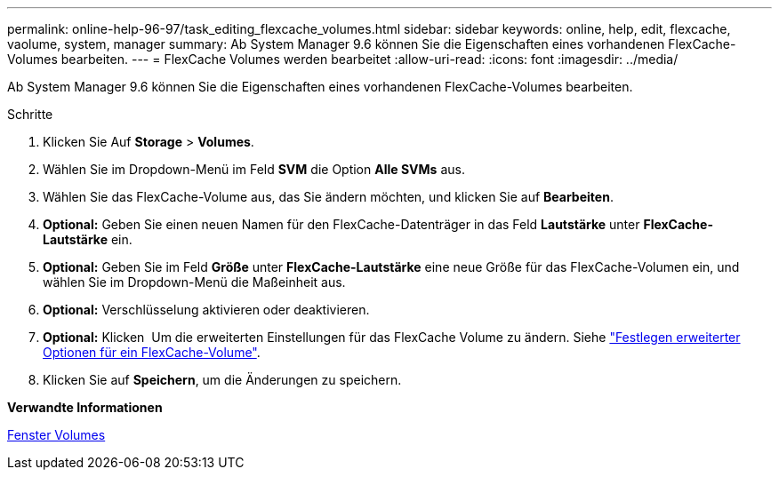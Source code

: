 ---
permalink: online-help-96-97/task_editing_flexcache_volumes.html 
sidebar: sidebar 
keywords: online, help, edit, flexcache, vaolume, system, manager 
summary: Ab System Manager 9.6 können Sie die Eigenschaften eines vorhandenen FlexCache-Volumes bearbeiten. 
---
= FlexCache Volumes werden bearbeitet
:allow-uri-read: 
:icons: font
:imagesdir: ../media/


[role="lead"]
Ab System Manager 9.6 können Sie die Eigenschaften eines vorhandenen FlexCache-Volumes bearbeiten.

.Schritte
. Klicken Sie Auf *Storage* > *Volumes*.
. Wählen Sie im Dropdown-Menü im Feld *SVM* die Option *Alle SVMs* aus.
. Wählen Sie das FlexCache-Volume aus, das Sie ändern möchten, und klicken Sie auf *Bearbeiten*.
. *Optional:* Geben Sie einen neuen Namen für den FlexCache-Datenträger in das Feld *Lautstärke* unter *FlexCache-Lautstärke* ein.
. *Optional:* Geben Sie im Feld *Größe* unter *FlexCache-Lautstärke* eine neue Größe für das FlexCache-Volumen ein, und wählen Sie im Dropdown-Menü die Maßeinheit aus.
. *Optional:* Verschlüsselung aktivieren oder deaktivieren.
. *Optional:* Klicken image:../media/advanced_options.gif[""] Um die erweiterten Einstellungen für das FlexCache Volume zu ändern. Siehe link:task_specifying_advanced_options_for_flexcache_volume.html["Festlegen erweiterter Optionen für ein FlexCache-Volume"].
. Klicken Sie auf *Speichern*, um die Änderungen zu speichern.


*Verwandte Informationen*

xref:reference_volumes_window.adoc[Fenster Volumes]
